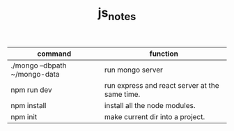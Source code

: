 #+TITLE:js_notes
#+CREATOR: saketh

|-------------------------------+------------------------------------------------|
| command                       | function                                       |
|-------------------------------+------------------------------------------------|
| ./mongo --dbpath ~/mongo-data | run mongo server                               |
| npm run dev                   | run express and react server at the same time. |
| npm install                   | install all the node modules.                  |
| npm init                      | make current dir into a project.               |
|-------------------------------+------------------------------------------------|
